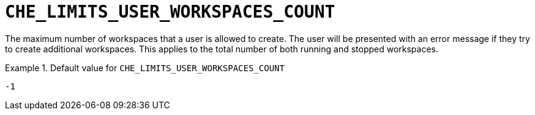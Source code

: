 [id="che_limits_user_workspaces_count_{context}"]
= `+CHE_LIMITS_USER_WORKSPACES_COUNT+`

The maximum number of workspaces that a user is allowed to create. The user will be presented with an error message if they try to create additional workspaces. This applies to the total number of both running and stopped workspaces.


.Default value for `+CHE_LIMITS_USER_WORKSPACES_COUNT+`
====
----
-1
----
====

